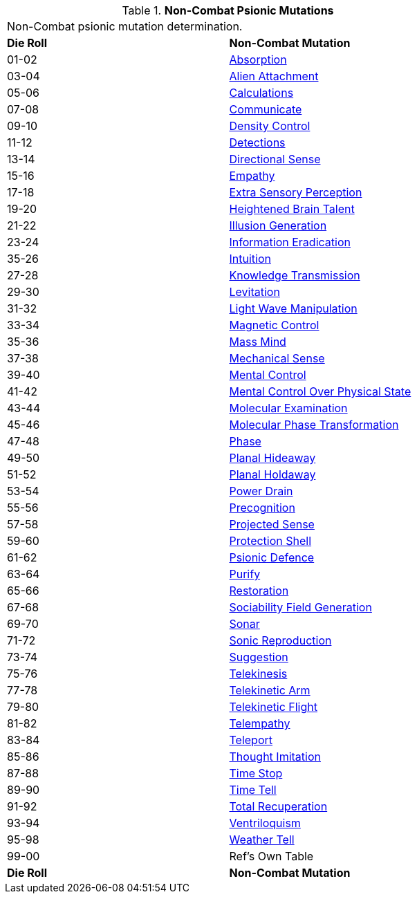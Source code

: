 // Table 58.4 Non-Combat Psionic Mutations
.*Non-Combat Psionic Mutations*
[width="75%",cols="^,<",frame="all", stripes="even"]
|===
2+<|Non-Combat psionic mutation determination. 
s|Die Roll
s|Non-Combat Mutation

|01-02
|<<_absorption,Absorption>>

|03-04
|<<_alien_attachment,Alien Attachment>>

|05-06
|<<_calculations,Calculations>>

|07-08
|<<_communicate,Communicate>>

|09-10
|<<_density_control,Density Control>>

|11-12
|<<_detections,Detections>>

|13-14
|<<_directional_sense,Directional Sense>>

|15-16
|<<_empathy,Empathy>>

|17-18
|<<_extra_sensory_perception,Extra Sensory Perception>>

|19-20
|<<_heightened_brain_talent,Heightened Brain Talent>>

|21-22
|<<_illusion_generation,Illusion Generation>>

|23-24
|<<_information_eradication,Information Eradication>>

|35-26
|<<_intuition,Intuition>>

|27-28
|<<_knowledge_transmission,Knowledge Transmission>>

|29-30
|<<_levitation,Levitation>>

|31-32
|<<_light_wave_manipulation,Light Wave Manipulation>>

|33-34
|<<_magnetic_control,Magnetic Control>>

|35-36
|<<_mass_mind,Mass Mind>>

|37-38
|<<_mechanical_sense,Mechanical Sense>>

|39-40
|<<_mental_control,Mental Control>>

|41-42
|<<_mental_control_over_physical_state,Mental Control Over Physical State>>

|43-44
|<<_molecular_examination,Molecular Examination>>

|45-46
|<<_molecular_phase_transformation,Molecular Phase Transformation>>

|47-48
|<<_phase,Phase>>

|49-50
|<<_planal_hideaway,Planal Hideaway>>

|51-52
|<<_planal_holdaway,Planal Holdaway>>

|53-54
|<<_power_drain,Power Drain>>

|55-56
|<<_precognition,Precognition>>

|57-58
|<<_projected_sense,Projected Sense>>

|59-60
|<<_protection_shell,Protection Shell>>

|61-62
|<<_psionic_defence,Psionic Defence>>

|63-64
|<<_purify,Purify>>

|65-66
|<<_restoration,Restoration>>

|67-68
|<<_sociability_field_generation,Sociability Field Generation>>

|69-70
|<<_sonar,Sonar>>

|71-72
|<<_sonic_reproduction,Sonic Reproduction>>

|73-74
|<<_suggestion,Suggestion>>

|75-76
|<<_telekinesis,Telekinesis>>

|77-78
|<<_telekinetic_arm,Telekinetic Arm>>

|79-80
|<<_telekinetic_flight,Telekinetic Flight>>

|81-82
|<<_telempathy,Telempathy>>

|83-84
|<<_teleport,Teleport>>

|85-86
|<<_thought_imitation,Thought Imitation>>

|87-88
|<<_time_stop,Time Stop>>

|89-90
|<<_time_tell,Time Tell>>

|91-92
|<<_total_recuperation,Total Recuperation>>

|93-94
|<<_ventriloquism,Ventriloquism>>

|95-98
|<<_weather_tell,Weather Tell>>

|99-00
|Ref's Own Table

s|Die Roll
s|Non-Combat Mutation
|===
